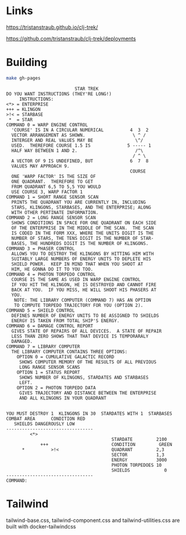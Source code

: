* Links

https://tristanstraub.github.io/clj-trek/

https://github.com/tristanstraub/clj-trek/deployments

* Building

#+BEGIN_SRC sh
make gh-pages
#+END_SRC

#+BEGIN_SRC
                          STAR TREK
DO YOU WANT INSTRUCTIONS (THEY'RE LONG!)
     INSTRUCTIONS:
<*> = ENTERPRISE
+++ = KLINGON
>!< = STARBASE
 *  = STAR
COMMAND 0 = WARP ENGINE CONTROL
  'COURSE' IS IN A CIRCULAR NUMERICAL          4  3  2
  VECTOR ARRANGEMENT AS SHOWN.                  \ ^ /
  INTERGER AND REAL VALUES MAY BE                \^/
  USED.  THEREFORE COURSE 1.5 IS              5 ----- 1
  HALF WAY BETWEEN 1 AND 2.                      /^\
                                                / ^ \
  A VECTOR OF 9 IS UNDEFINED, BUT              6  7  8
  VALUES MAY APPROACH 9.
                                               COURSE
  ONE 'WARP FACTOR' IS THE SIZE OF
  ONE QUADRANT.  THEREFORE TO GET
  FROM QUADRANT 6,5 TO 5,5 YOU WOULD
  USE COURSE 3, WARP FACTOR 1
COMMAND 1 = SHORT RANGE SENSOR SCAN
  PRINTS THE QUADRANT YOU ARE CURRENTLY IN, INCLUDING
  STARS, KLINGONS, STARBASES, AND THE ENTERPRISE; ALONG
  WITH OTHER PERTINATE INFORMATION.
COMMAND 2 = LONG RANGE SENSOR SCAN
  SHOWS CONDITIONS IN SPACE FOR ONE QUADRANT ON EACH SIDE
  OF THE ENTERPRISE IN THE MIDDLE OF THE SCAN.  THE SCAN
  IS CODED IN THE FORM XXX, WHERE THE UNITS DIGIT IS THE
  NUMBER OF STARS, THE TENS DIGIT IS THE NUMBER OF STAR-
  BASES, THE HUNDREDS DIGIT IS THE NUMBER OF KLINGONS.
COMMAND 3 = PHASER CONTROL
  ALLOWS YOU TO DESTROY THE KLINGONS BY HITTING HIM WITH
  SUITABLY LARGE NUMBERS OF ENERGY UNITS TO DEPLETE HIS
  SHIELD POWER.  KEEP IN MIND THAT WHEN YOU SHOOT AT
  HIM, HE GONNA DO IT TO YOU TOO.
COMMAND 4 = PHOTON TORPEDO CONTROL
  COURSE IS THE SAME AS USED IN WARP ENGINE CONTROL
  IF YOU HIT THE KLINGON, HE IS DESTROYED AND CANNOT FIRE
  BACK AT YOU.  IF YOU MISS, HE WILL SHOOT HIS PHASERS AT
  YOU.
   NOTE: THE LIBRARY COMPUTER (COMMAND 7) HAS AN OPTION
   TO COMPUTE TORPEDO TRAJECTORY FOR YOU (OPTION 2).
COMMAND 5 = SHIELD CONTROL
  DEFINES NUMBER OF ENERGY UNITS TO BE ASSIGNED TO SHIELDS
  ENERGY IS TAKEN FROM TOTAL SHIP'S ENERGY.
COMMAND 6 = DAMAGE CONTROL REPORT
  GIVES STATE OF REPAIRS OF ALL DEVICES.  A STATE OF REPAIR
  LESS THAN ZERO SHOWS THAT THAT DEVICE IS TEMPORARALY
  DAMAGED.
COMMAND 7 = LIBRARY COMPUTER
  THE LIBRARY COMPUTER CONTAINS THREE OPTIONS:
    OPTION 0 = CUMULATIVE GALACTIC RECORD
     SHOWS COMPUTER MEMORY OF THE RESULTS OF ALL PREVIOUS
     LONG RANGE SENSOR SCANS
    OPTION 1 = STATUS REPORT
     SHOWS NUMBER OF KLINGONS, STARDATES AND STARBASES
     LEFT.
    OPTION 2 = PHOTON TORPEDO DATA
     GIVES TRAJECTORY AND DISTANCE BETWEEN THE ENTERPRISE
     AND ALL KLINGONS IN YOUR QUADRANT


YOU MUST DESTROY 1  KLINGONS IN 30  STARDATES WITH 1  STARBASES
COMBAT AREA      CONDITION RED
   SHIELDS DANGEROUSLY LOW
---------------------------------
         <*>
                                        STARDATE         2100
             +++                        CONDITION         GREEN
      *          >!<                    QUADRANT         2,3
                                        SECTOR           1,3
                                        ENERGY           3000
                                        PHOTON TORPEDOES 10
                                        SHIELDS             0
---------------------------------
COMMAND:
#+END_SRC

* Tailwind

tailwind-base.css, tailwind-component.css and tailwind-utilities.css are built
with docker-tailwindcss
